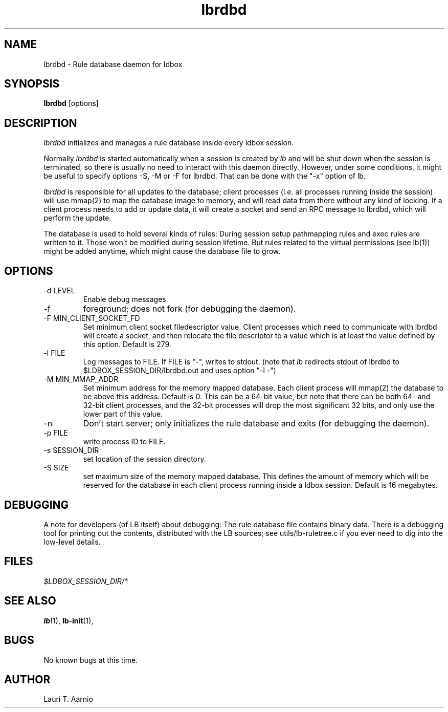 .TH lbrdbd 1 "30 July 2015" "2.3.90" "lbrdbd man page"
.SH NAME
lbrdbd \- Rule database daemon for ldbox
.SH SYNOPSIS
.B lbrdbd
[options]
.SH DESCRIPTION
.I lbrdbd
initializes and manages a rule database inside every ldbox session.
.PP
Normally
.I lbrdbd
is started automatically when a session is created by
.I lb
and will be shut down when the session is
terminated, so there is usually no need to interact with this
daemon directly. However, under some conditions, it might be useful to 
specify options -S, -M or -F for lbrdbd. That can be done
with the "-x" option of lb.
.PP
.I lbrdbd
is responsible for all updates to the database; client processes (i.e.
all processes running inside the session) will use mmap(2) to map the
database image to memory, and will read data from there without
any kind of locking. If a client process needs to add or update data,
it will create a socket and send an RPC message to lbrdbd, which will
perform the update.
.PP
The database is used to hold several kinds of rules: During session
setup pathmapping rules and exec rules are written to it. Those won't
be modified during session lifetime. But rules related to the virtual
permissions (see lb(1)) might be added anytime, which might cause
the database file to grow.

.SH OPTIONS

.TP
\-d LEVEL
Enable debug messages.

.TP
\-f
foreground; does not fork (for debugging the daemon).

.TP
\-F MIN_CLIENT_SOCKET_FD
Set minimum client socket filedescriptor value.
Client processes which need to communicate with 
lbrdbd will create a socket, and then relocate the
file descriptor to a value which is at least
the value defined by this option.
Default is 279.

.TP
\-l FILE
Log messages to FILE. If FILE is "-", writes to stdout.
(note that
.I lb
redirects stdout of lbrdbd to $LDBOX_SESSION_DIR/lbrdbd.out
and uses option "-l -")

.TP
\-M MIN_MMAP_ADDR
Set minimum address for the memory mapped database.
Each client process will mmap(2) the database to be above
this address. Default is 0. This can be a 64-bit value,
but note that there can be both 64- and 32-bit client processes,
and the 32-bit processes will drop the most significant
32 bits, and only use the lower part of this value.

.TP
\-n
Don't start server; only initializes the rule database and exits (for debugging the daemon).

.TP
\-p FILE
write process ID to FILE.

.TP
\-s SESSION_DIR
set location of the session directory.

.TP
\-S SIZE
set maximum size of the memory mapped database.
This defines the amount of memory which will be reserved for
the database in
each client process running inside a ldbox session.
Default is 16 megabytes.

.SH DEBUGGING
A note for developers (of LB itself) about debugging:
The rule database file contains binary data. 
There is a debugging tool for printing out the contents,
distributed with the LB sources; see utils/lb-ruletree.c
if you ever need to dig into the low-level details.

.SH FILES
.P
.I $LDBOX_SESSION_DIR/*
.P

.SH SEE ALSO
.BR lb (1),
.BR lb-init (1),
.SH BUGS
No known bugs at this time.
.SH AUTHOR
.nf
Lauri T. Aarnio
.fi
